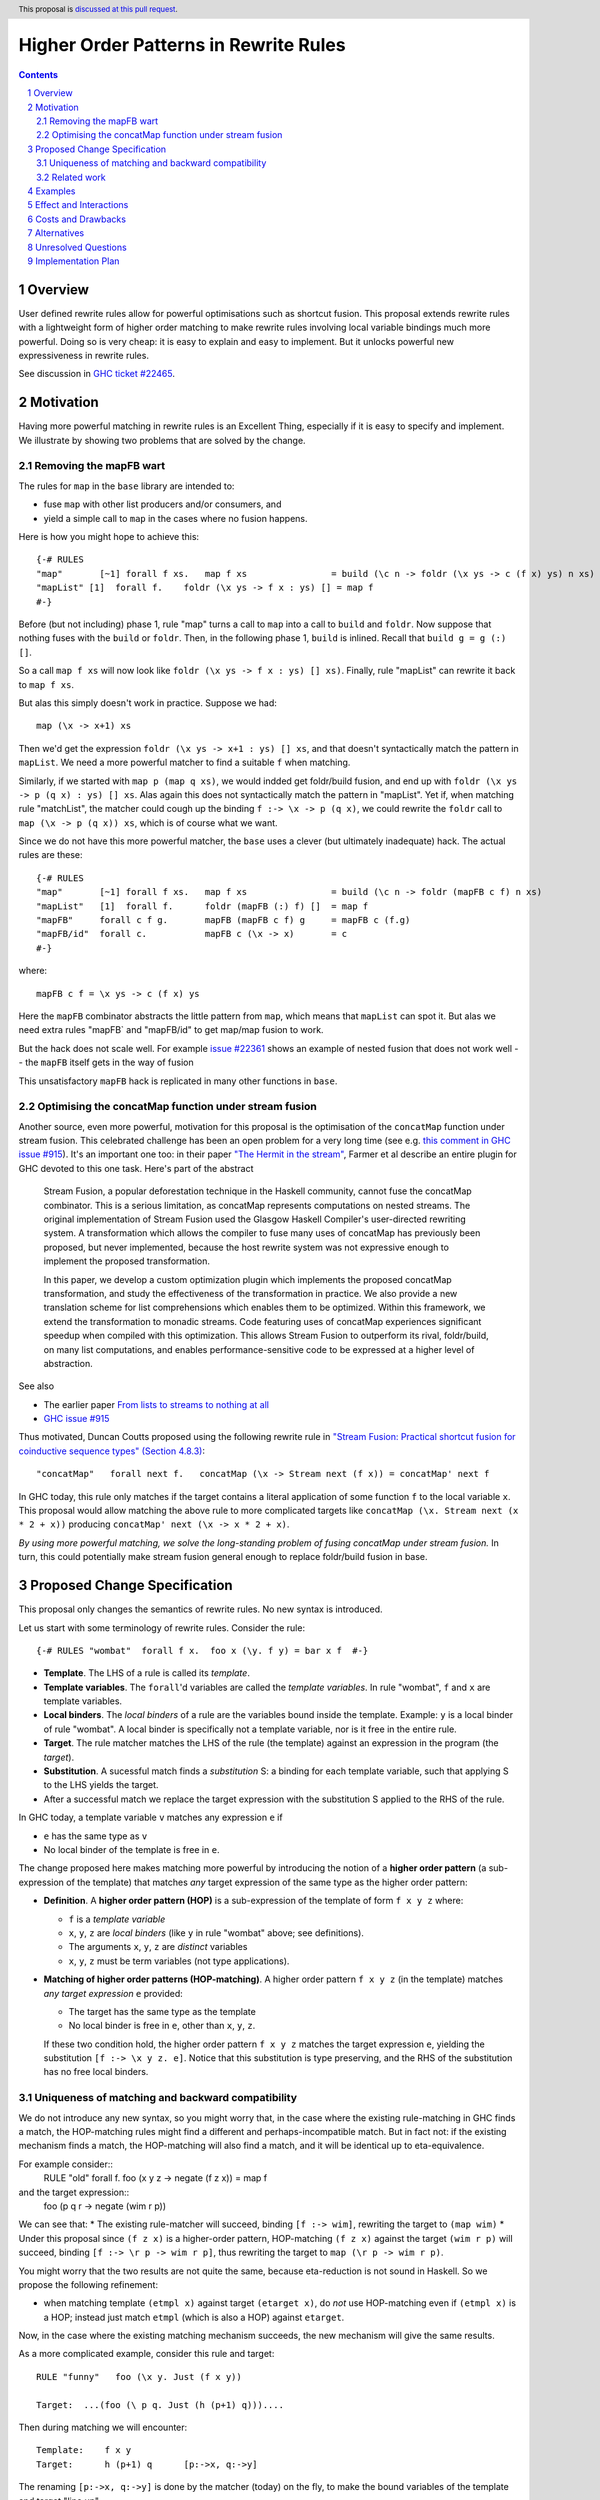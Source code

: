 Higher Order Patterns in Rewrite Rules
=================================

.. author:: Jaro Reinders
.. date-accepted::
.. ticket-url::
.. implemented::
.. highlight:: haskell
.. header:: This proposal is `discussed at this pull request <https://github.com/ghc-proposals/ghc-proposals/pull/555>`_.
.. sectnum::
.. contents::

Overview
-----------

User defined rewrite rules allow for powerful optimisations such as
shortcut fusion.  This proposal extends rewrite rules with a
lightweight form of higher order matching to make rewrite rules
involving local variable bindings much more powerful.  Doing so is very cheap: it is
easy to explain and easy to implement.  But it unlocks powerful new expressiveness
in rewrite rules.

See discussion in `GHC ticket #22465 <https://gitlab.haskell.org/ghc/ghc/-/issues/22465>`_.

Motivation
----------

Having more powerful matching in rewrite rules is an Excellent Thing, especially
if it is easy to specify and implement.  We illustrate by showing two problems
that are solved by the change.

Removing the mapFB wart
~~~~~~~~~~~~~~~~~~~~~~~

The rules for ``map`` in the ``base`` library are intended to:

* fuse ``map`` with other list producers and/or consumers, and
* yield a simple call to ``map`` in the cases where no fusion happens.

Here is how you might hope to achieve this:
::

	{-# RULES
	"map"       [~1] forall f xs.   map f xs                = build (\c n -> foldr (\x ys -> c (f x) ys) n xs)
	"mapList" [1]  forall f.    foldr (\x ys -> f x : ys) [] = map f
	#-}

Before (but not including) phase 1, rule "map" turns a call to ``map`` into a call to ``build`` and ``foldr``.
Now suppose that nothing fuses with the ``build`` or ``foldr``.  Then, in the following phase 1,
``build`` is inlined.  Recall that ``build g = g (:) []``.

So a call ``map f xs`` will now look like ``foldr (\x ys -> f x : ys) [] xs)``.  Finally, rule "mapList" can rewrite
it back to ``map f xs``.

But alas this simply doesn't work in practice. Suppose we had::

        map (\x -> x+1) xs

Then we'd get the expression ``foldr (\x ys -> x+1 : ys) [] xs``, and that doesn't syntactically match the pattern in ``mapList``.
We need a more powerful matcher to find a suitable ``f`` when matching.

Similarly, if we started with ``map p (map q xs)``, we would indded get foldr/build fusion, and end up with ``foldr (\x ys -> p (q x) : ys) [] xs``.  Alas again this does not syntactically match the pattern in "mapList".  Yet if, when matching rule "matchList", the matcher could
cough up the binding ``f :-> \x -> p (q x)``, we could rewrite the ``foldr`` call to ``map (\x -> p (q x)) xs``, which is of course what we want.

Since we do not have this more powerful matcher, the ``base`` uses a clever (but ultimately inadequate) hack.  The actual rules are these::

	{-# RULES
	"map"       [~1] forall f xs.   map f xs                = build (\c n -> foldr (mapFB c f) n xs)
	"mapList"   [1]  forall f.      foldr (mapFB (:) f) []  = map f
	"mapFB"     forall c f g.       mapFB (mapFB c f) g     = mapFB c (f.g)
	"mapFB/id"  forall c.           mapFB c (\x -> x)       = c
	#-}

where::

	mapFB c f = \x ys -> c (f x) ys

Here the ``mapFB`` combinator abstracts the little pattern from ``map``, which means that ``mapList`` can spot it.
But alas we need extra rules "mapFB` and "mapFB/id" to get map/map fusion to work.

But the hack does not scale well.  For example `issue #22361 <https://gitlab.haskell.org/ghc/ghc/-/issues/22361>`_ shows an example of nested fusion that does not work well -- the ``mapFB`` itself gets in the way of fusion


This unsatisfactory ``mapFB`` hack is replicated in many other functions in ``base``.

Optimising the concatMap function under stream fusion
~~~~~~~~~~~~~~~~~~~~~~~~~~~~~~~~~~~~~~~~~~~~~~~~~~~~~

Another source, even more powerful, motivation for this proposal is the optimisation of the ``concatMap`` function under stream fusion. This celebrated challenge has been an open problem for a very long time (see e.g. `this comment in GHC issue #915 <https://gitlab.haskell.org/ghc/ghc/-/issues/915#note_26104>`_).
It's an important one too: in their paper `"The Hermit in the stream" <https://dl.acm.org/doi/10.1145/2543728.2543736>`_, Farmer et al describe an entire plugin for GHC devoted to this one task.  Here's part of the abstract

    Stream Fusion, a popular deforestation technique in the Haskell community, cannot fuse the concatMap combinator. This is a serious limitation, as concatMap represents computations on nested streams. The original implementation of Stream Fusion used the Glasgow Haskell Compiler's user-directed rewriting system. A transformation which allows the compiler to fuse many uses of concatMap has previously been proposed, but never implemented, because the host rewrite system was not expressive enough to implement the proposed transformation.

    In this paper, we develop a custom optimization plugin which implements the proposed concatMap transformation, and study the effectiveness of the transformation in practice. We also provide a new translation scheme for list comprehensions which enables them to be optimized. Within this framework, we extend the transformation to monadic streams. Code featuring uses of concatMap experiences significant speedup when compiled with this optimization. This allows Stream Fusion to outperform its rival, foldr/build, on many list computations, and enables performance-sensitive code to be expressed at a higher level of abstraction.


See also

* The earlier paper `From lists to streams to nothing at all <https://dl.acm.org/doi/10.1145/1291151.1291199>`_
* `GHC issue #915 <https://gitlab.haskell.org/ghc/ghc/-/issues/915>`_ 

Thus motivated, Duncan Coutts proposed using the following rewrite rule in `"Stream Fusion: Practical shortcut fusion for coinductive sequence types" (Section 4.8.3) <https://ora.ox.ac.uk/objects/uuid:b4971f57-2b94-4fdf-a5c0-98d6935a44da/download_file?file_format=pdf&hyrax_fileset_id=m8450e05775b1a9a35267c4e58184492e&safe_filename=Thesis%2BPDF%2C%2Bstandard%2Blayout&type_of_work=Thesis>`_:
::

	"concatMap"   forall next f.   concatMap (\x -> Stream next (f x)) = concatMap' next f

In GHC today, this rule only matches if the target contains a literal application of some function ``f`` to the local variable ``x``.
This proposal would allow matching the above rule to more complicated targets like ``concatMap (\x. Stream next (x * 2 + x))`` producing ``concatMap' next (\x -> x * 2 + x)``.

*By using more powerful matching, we solve the long-standing problem of fusing
concatMap under stream fusion.*  In turn, this could
potentially make stream fusion general enough to replace foldr/build
fusion in base.

Proposed Change Specification
-----------------------------

This proposal only changes the semantics of rewrite rules. No new syntax is introduced.

Let us start with some terminology of rewrite rules.
Consider the rule:
::

	{-# RULES "wombat"  forall f x.  foo x (\y. f y) = bar x f  #-}

* 	**Template**.
	The LHS of a rule is called its *template*.
* 	**Template variables**.
	The ``forall``'d variables are called the *template variables*.
	In rule "wombat", ``f`` and ``x`` are template variables.
* 	**Local binders**.
	The *local binders* of a rule are the variables bound inside the template.
	Example: ``y`` is a local binder of rule "wombat".
	A local binder is specifically not a template variable, nor is it free in the entire rule.
* 	**Target**.
	The rule matcher matches the LHS of the rule (the template) against an expression in the program (the *target*).
* 	**Substitution**.
	A sucessful match finds a *substitution* S: a binding for each template variable, such that applying S to the LHS yields the target.
* 	After a successful match we replace the target expression with the substitution S applied to the RHS of the rule.


In GHC today, a template variable ``v`` matches any expression ``e`` if

* ``e`` has the same type as ``v``
* No local binder of the template is free in ``e``.

The change proposed here makes matching more powerful by introducing the notion of a **higher order pattern**
(a sub-expression of the template) that matches *any* target expression of the same type as the higher order pattern:

* 	**Definition**.
	A **higher order pattern (HOP)** is a sub-expression of the template of form ``f x y z`` where:

	- ``f`` is a *template variable*
	- ``x``, ``y``, ``z`` are *local binders* (like ``y`` in rule "wombat" above; see definitions).
	- The arguments ``x``, ``y``, ``z`` are *distinct* variables
	- ``x``, ``y``, ``z`` must be term variables (not type applications).

* 	**Matching of higher order patterns (HOP-matching)**.
        A higher order pattern ``f x y z`` (in the template) matches *any target expression* ``e`` provided:

	- The target has the same type as the template
	- No local binder is free in ``e``, other than ``x``, ``y``, ``z``.

	If these two condition hold, the higher order pattern ``f x y z`` matches the target expression ``e``, yielding the substitution ``[f :-> \x y z. e]``.
	Notice that this substitution is type preserving, and the RHS of the substitution has no free local binders.

Uniqueness of matching and backward compatibility
~~~~~~~~~~~~~~~~~~~~~~~~~~~~~~~~~~~~~~~~~~~~~~~~~

We do not introduce any new syntax, so you might worry that, in the case where
the existing rule-matching in GHC finds a match, the HOP-matching rules might find a different
and perhaps-incompatible match.  But in fact not: if the existing mechanism finds a match,
the HOP-matching will also find a match, and it will be identical up to eta-equivalence.

For example consider::
     RULE "old" forall f. foo (\x y z -> negate (f z x)) = map f

and the target expression::
     foo (\p q r -> negate (wim r p))

We can see that:
* The existing rule-matcher will succeed, binding ``[f :-> wim]``, rewriting the target to ``(map wim)``
* Under this proposal since ``(f z x)`` is a higher-order pattern, HOP-matching ``(f z x)`` against the target ``(wim r p)`` will succeed, binding ``[f :-> \r p -> wim r p]``, thus rewriting the target to ``map (\r p -> wim r p)``.

You might worry that the two results are not quite the same, because eta-reduction is not sound in Haskell.
So we propose the following refinement:

* when matching template ``(etmpl x)`` against target ``(etarget x)``, do *not* use HOP-matching even if ``(etmpl x)`` is a HOP; instead just match ``etmpl`` (which is also a HOP) against ``etarget``.

Now, in the case where the existing matching mechanism succeeds, the new mechanism will give the same results.

As a more complicated example, consider this rule and target:
::

	RULE "funny"   foo (\x y. Just (f x y))

	Target:  ...(foo (\ p q. Just (h (p+1) q)))....

Then during matching we will encounter:
::

	Template:    f x y
	Target:      h (p+1) q      [p:->x, q:->y]

The renaming ``[p:->x, q:->y]`` is done by the matcher (today) on the fly, to make the bound variables of the template and target "line up".

Now, we can:

1. Either use HOP-matching to succeed with ``[f :-> \x y. h (x+1) y]``.
2. Or use the existing decompose-application rule, and then match ``(f x)`` against ``(h (p+1))`` and ``y`` against ``q``.
   Now the match of ``(f x)`` against ``(h (p+1))`` can only succeed by using HOP-matching yielding ``[f :-> \x. h (x+1)]``.

The refined rule picks (2), which yields success with as few lambdas as possible in the match.


Related work
~~~~~~~~~~~~~~~~~~~~~~

There are two notable streams of research: *higher order matching* and *higher order unification*. Both problems are about finding a substitution such that two expressions containing variables become equal. The difference is that unification applies to two expressions that both can contain (unification) variables, while matching applies to one expression with (template) variables and one concrete expression. Matching is an easier problem to solve.

The main related work on matching is `"Higher-order matching for program transformation" <https://www.sciencedirect.com/science/article/pii/S0304397500004023>`_ by De Moor and Sittampalam. This work identifies a subset of the higher order matching problem which is decidable and always has a finite set of possible substitutions. This subset is strictly larger than the higher order patterns that we consider in this proposal. For example, their subset is able to find substitutions to match `forall f x. f x` to `0`. Our proposal does not support this form of higher order matching.

However De Moor and Sittampalam identify the (potential) importance of the special case that we exploit:

    There is a wealth of related work on higher-order matching and unification [5, 7, 11, 13, 16, 18, 24, 25], to name just a few. One important concept identified in some of these works (in particular [16, 18]) is that of a restricted notion of higher-order pattern. To wit, a restricted pattern is a normal term where every occurrence of a free function variable is applied to a list of distinct local variables, and nothing else. For such restricted patterns, much simpler and more efficient matching and unification algorithms are possible. Our algorithm returns all higher-order matches for rules where the pattern satisfies the above restriction; in fact there is at most one such match. We have not yet investigated the efficiency of our algorithm in this important special case.

Existing work on higher order unification has revealed that higher order unification of higher order patterns is a useful decidable subset of the general problem. This was first observed by Miller in `"Unification Under a Mixed Prefix" <https://repository.upenn.edu/cis_reports/454/>`_. (Miller called our higher order patterns just 'patterns', but we decided against using that terminology because of the confusion with regular pattern matching in Haskell.) Nowadays higher unification with Miller's pattern restriction is commonplace in dependently typed languages such as `Agda <http://www.cse.chalmers.se/~ulfn/papers/thesis.pdf>`_ and `Idris <https://www.type-driven.org.uk/edwinb/papers/impldtp.pdf>`_, which shows that higher order unification with this restriction is still very powerful.

One notable extension of Miller's patterns is the extension by Duggan in his paper `"Unification with extended patterns" <https://doi.org/10.1016/S0304-3975(97)00141-2>`_. Duggan extends the simple higher order pattern form to allow projections of local binders as arguments to the template variables. Such an extension might also be applicable to the higher order patterns in this proposal.  András Kovács writes about further extensions `"in this StackOverflow" <https://cstheory.stackexchange.com/questions/50914/swapping-arguments-of-variables-in-higher-order-pattern-unification/50918#50918>`_.

Examples
--------

* 	One of the simplest examples is this rule:
	::

		{-# RULES "foo" forall f. foo (\x -> f x) = "RULE FIRED" #-}

	It would match expressions like:
	::

		foo (\x -> x * 2 + x)

* 	The higher order pattern may involve multiple locally bound variables, e.g.:
	::

		{-# RULES "foo" forall f. foo (\x y z -> f x y z) = "RULE FIRED" #-}

	Which would match:
	::

		foo (\x y z -> x * y + z)

	But not every variable has to occur in the match. It would also match this expression where ``y`` does not occur:
	::

		foo (\x y z -> x * 2 + z)

* 	Locally bound variables may only occur once in a higher order pattern.
        But that doesn't mean we reject such non-linear template variable applications in a pattern.
        Consider the following rule:
	::

		{-# RULES "foo" forall f. foo (\x -> f x x) = "RULE FIRED" #-}

	This would **not** match:
	::

		foo (\x -> x + (x*2))

	But it does contain the valid HOP ``f x``, so it would match:
	::

		foo (\x -> (bar x . baz) x)

* 	Similarly if the template variable ``f`` is applied to non-variable arguments then it only matches a literal application.
	Consider this rule:
	::

		{-# RULES "foo" forall f. foo (\x y -> f x 2 y) = "RULE FIRED" #-}

	The template sub-expression ``f x 2 y`` is not a HOP, so the rule would **not** match:
	::

		foo (\x y -> x * 2 + y)`

	But again it does contain the valid HOP ``f x``, so it would match:
	::

		foo (\x y -> (bar x . baz) 2 y)

Effect and Interactions
-----------------------

The main effect of this proposal is that rewrite rules involving higher order patterns now match more expressions.
But the additional matches are guaranteed to be beta equivalent, so this change does not cause existing rules to become semantically incorrect.

The only potentially-contentious interactions could occur due to rules that now overlap under the new rules, for example:
::

	{-# RULES
	"foo->bar"  forall f x.  foo x (\y. f y) = bar x f
	"foo->baz"  forall   x.  foo x (\y. y * 2 + y) = baz x
	#-}

Previously, only the rule ``"foo->baz"`` would fire when encountering the expression ``foo x (\y. y * 2 + y)``, but now the rule ``"foo->bar"`` also matches.  However, when multiple rules match, GHC picks the most specific; and
in fact ``"foo->baz"`` is more specific than ``"foo->bar"``, so the former will "win".
We are not aware of any rule-sets whose behaviour would change under this proposal.


Costs and Drawbacks
-------------------

1. 	The changes required for this proposal are small (the core of the change is an addition of just 22 lines of code).
	Small changes can add up, but we think the benefits far outweigh this cost in this case.

2. 	This proposal causes a silent change of behaviour of existing code.
	It is possible to come up with an artificial system of rewrite rules that produces suboptimal results due to this change.
	We do not expect this to happen in practice.

Alternatives
------------

Roughly in order of cheap to expensive alternatives:

1. 	Do nothing.

2. 	Introduce explicit syntax for higher order patterns.
	This requires modifying the parser and bikeshedding over syntax, but it may make the rules completely backwards compatible and the intent of the programmer is clearer to the compiler so the compiler can give better error messages and warnings.
	We have chosen against this alternative, because we do not think any existing rewrite rules depend critically on the previous behaviour and we expect error messages and warnings can still be written for the most common mistakes with a bit more effort.

3. 	Use lambda binders instead of applications to figure out the scope of local variables automatically.
	For example the "mapList" rule could look like this:
	::

		"mapList" [1]  forall f.    foldr (\x ys -> f : ys) [] = map (\x -> f)

	Where the the rule matcher would recognise that the ``\x ->`` binders on the left and the right is the same.
	From this we could deduce that the variables ``x`` should be allowed to occur in ``f``.
	We have not chosen this syntax because it is less explicit about which locally bound variables are allowed to occur in which template variables.

4. 	Implement more powerful higher order matching, for example as proposed by De Moor and Sittampalam in `"Higher-order matching for program transformation" <https://www.sciencedirect.com/science/article/pii/S0304397500004023>`_.

	They show an example of higher order matching that is not covered by this proposal, namely the template ``forall f x. f x``.
	Here they apply one template variable ``f`` to another template variable ``x``.
	This often leads to ambiguity.
	For example if we match that template against the term 0 we can get many possible substitutions: ::

		[f :-> \a -> a, x :-> 0]
		[f :-> \a -> 0]
		[f :-> \g -> g 0, x :-> \a -> a]
		[f :-> \g -> g (g 0), x :-> \a -> a]

	We expect that this alternative would require much more significant changes to the rule matcher in GHC.


Unresolved Questions
--------------------

1. 	What to do with polymorphic template variables?
	Consider the code:
	::

		foo :: (forall a. [a] -> Int) -> Int
		foo len = len [1,2,3] + len "abc"
		{-# NOINLINE foo #-}

		{-# RULES "foo" forall (f :: forall a. [a] -> Int). foo (\xs -> 1 + f xs) = 2 + foo f #-}

	Here, the template variable ``f`` has a polymorphic type.
	With explicit type abstractions and applications the rule looks like this:
	::

		{-# RULES "foo" forall (f :: forall a. [a] -> Int). foo (/\a. \(xs::[a]) -> 1 + f @a xs) = 2 + foo f #-}

	The proposal could be changed such that this rule would match the expression:
	::

		foo (/\b. \(ys::[b]). 1 + (reverse @b (take @b 3 ys)))


	However, if we change the type of the template variable ``f`` to ``forall a. a -> Int``, then the rule with explicit type abstractions and applications looks like this:
	::

		{-# RULES "foo" forall (f :: forall a. a -> Int). foo (/\a. \(xs::[a]) -> 1 + f @[a] xs) = 2 + foo f #-}

	(Note: we assume deep subsumption here for simplicity of presentation)

	Now ``@[a]`` is no longer a plain locally bound variable, so this is no longer a higher order pattern.

	This seems fragile and we do not know of any practical programs that requires polymorphic template variables in higher order patterns.

2. 	The name "higher order pattern" is still up for debate.
	Suggestions are welcome.

Implementation Plan
-------------------

The proposed changes have already been implemented in `!9343 <https://gitlab.haskell.org/ghc/ghc/-/merge_requests/9343>`_.
Only tests still need to be written.
